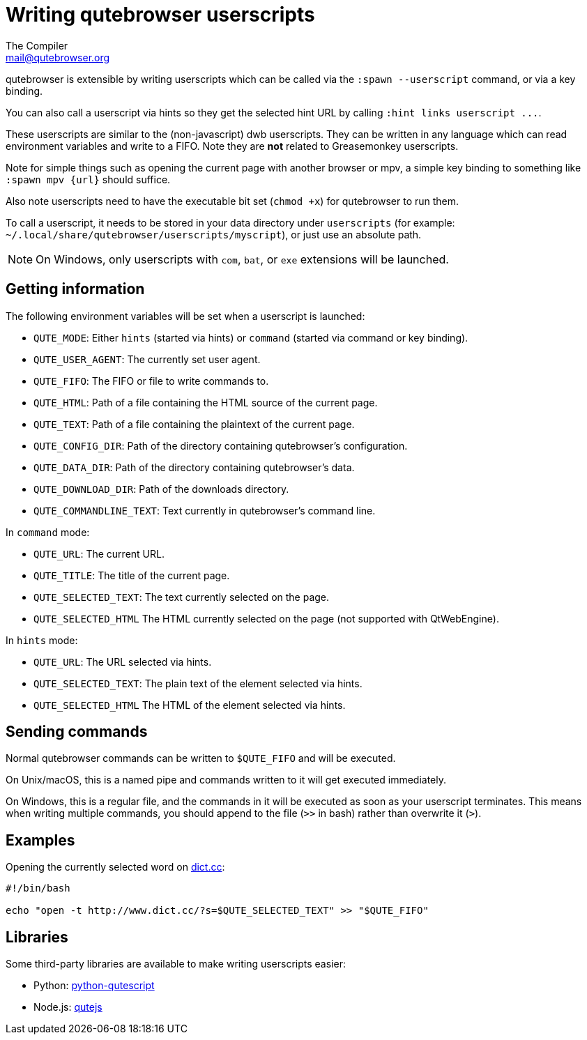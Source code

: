 Writing qutebrowser userscripts
===============================
The Compiler <mail@qutebrowser.org>

qutebrowser is extensible by writing userscripts which can be called via the
`:spawn --userscript` command, or via a key binding.

You can also call a userscript via hints so they get the selected hint URL by
calling `:hint links userscript ...`.

These userscripts are similar to the (non-javascript) dwb userscripts. They can
be written in any language which can read environment variables and write to a
FIFO. Note they are *not* related to Greasemonkey userscripts.

Note for simple things such as opening the current page with another browser or
mpv, a simple key binding to something like `:spawn mpv {url}` should suffice.

Also note userscripts need to have the executable bit set (`chmod +x`) for
qutebrowser to run them.

To call a userscript, it needs to be stored in your data directory under
`userscripts` (for example: `~/.local/share/qutebrowser/userscripts/myscript`), 
or just use an absolute path.

NOTE: On Windows, only userscripts with `com`, `bat`, or `exe` extensions will be launched.

Getting information
-------------------

The following environment variables will be set when a userscript is launched:

- `QUTE_MODE`: Either `hints` (started via hints) or `command` (started via
  command or key binding).
- `QUTE_USER_AGENT`: The currently set user agent.
- `QUTE_FIFO`: The FIFO or file to write commands to.
- `QUTE_HTML`: Path of a file containing the HTML source of the current page.
- `QUTE_TEXT`: Path of a file containing the plaintext of the current page.
- `QUTE_CONFIG_DIR`: Path of the directory containing qutebrowser's configuration.
- `QUTE_DATA_DIR`: Path of the directory containing qutebrowser's data.
- `QUTE_DOWNLOAD_DIR`: Path of the downloads directory.
- `QUTE_COMMANDLINE_TEXT`: Text currently in qutebrowser's command line.

In `command` mode:

- `QUTE_URL`: The current URL.
- `QUTE_TITLE`: The title of the current page.
- `QUTE_SELECTED_TEXT`: The text currently selected on the page.
- `QUTE_SELECTED_HTML` The HTML currently selected on the page (not supported
  with QtWebEngine).

In `hints` mode:

- `QUTE_URL`: The URL selected via hints.
- `QUTE_SELECTED_TEXT`: The plain text of the element selected via hints.
- `QUTE_SELECTED_HTML` The HTML of the element selected via hints.

Sending commands
----------------

Normal qutebrowser commands can be written to `$QUTE_FIFO` and will be
executed.

On Unix/macOS, this is a named pipe and commands written to it will get executed
immediately.

On Windows, this is a regular file, and the commands in it will be executed as
soon as your userscript terminates. This means when writing multiple commands,
you should append to the file (`>>` in bash) rather than overwrite it (`>`).

Examples
--------

Opening the currently selected word on http://www.dict.cc/[dict.cc]:

[source,bash]
----
#!/bin/bash

echo "open -t http://www.dict.cc/?s=$QUTE_SELECTED_TEXT" >> "$QUTE_FIFO"
----

Libraries
---------

Some third-party libraries are available to make writing userscripts easier:

- Python: https://github.com/hiway/python-qutescript[python-qutescript]
- Node.js: https://www.npmjs.com/package/qutejs[qutejs]
